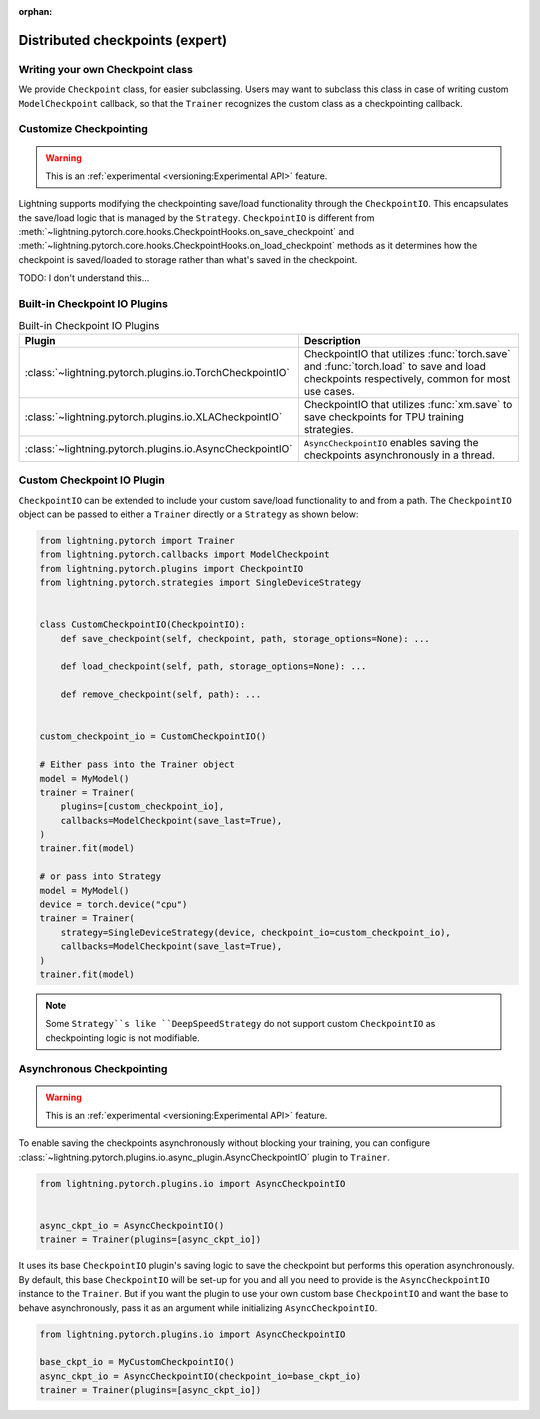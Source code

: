 :orphan:

.. _checkpointing_expert:

################################
Distributed checkpoints (expert)
################################

*********************************
Writing your own Checkpoint class
*********************************

We provide ``Checkpoint`` class, for easier subclassing. Users may want to subclass this class in case of writing custom ``ModelCheckpoint`` callback, so that the ``Trainer`` recognizes the custom class as a checkpointing callback.


***********************
Customize Checkpointing
***********************

.. warning::  This is an :ref:`experimental <versioning:Experimental API>` feature.

Lightning supports modifying the checkpointing save/load functionality through the ``CheckpointIO``. This encapsulates the save/load logic
that is managed by the ``Strategy``. ``CheckpointIO`` is different from :meth:`~lightning.pytorch.core.hooks.CheckpointHooks.on_save_checkpoint`
and :meth:`~lightning.pytorch.core.hooks.CheckpointHooks.on_load_checkpoint` methods as it determines how the checkpoint is saved/loaded to storage rather than
what's saved in the checkpoint.


TODO: I don't understand this...

******************************
Built-in Checkpoint IO Plugins
******************************

.. list-table:: Built-in Checkpoint IO Plugins
   :widths: 25 75
   :header-rows: 1

   * - Plugin
     - Description
   * - :class:`~lightning.pytorch.plugins.io.TorchCheckpointIO`
     - CheckpointIO that utilizes :func:`torch.save` and :func:`torch.load` to save and load checkpoints
       respectively, common for most use cases.
   * - :class:`~lightning.pytorch.plugins.io.XLACheckpointIO`
     - CheckpointIO that utilizes :func:`xm.save` to save checkpoints for TPU training strategies.
   * - :class:`~lightning.pytorch.plugins.io.AsyncCheckpointIO`
     - ``AsyncCheckpointIO`` enables saving the checkpoints asynchronously in a thread.


***************************
Custom Checkpoint IO Plugin
***************************

``CheckpointIO`` can be extended to include your custom save/load functionality to and from a path. The ``CheckpointIO`` object can be passed to either a ``Trainer`` directly or a ``Strategy`` as shown below:

.. code-block:: python

    from lightning.pytorch import Trainer
    from lightning.pytorch.callbacks import ModelCheckpoint
    from lightning.pytorch.plugins import CheckpointIO
    from lightning.pytorch.strategies import SingleDeviceStrategy


    class CustomCheckpointIO(CheckpointIO):
        def save_checkpoint(self, checkpoint, path, storage_options=None): ...

        def load_checkpoint(self, path, storage_options=None): ...

        def remove_checkpoint(self, path): ...


    custom_checkpoint_io = CustomCheckpointIO()

    # Either pass into the Trainer object
    model = MyModel()
    trainer = Trainer(
        plugins=[custom_checkpoint_io],
        callbacks=ModelCheckpoint(save_last=True),
    )
    trainer.fit(model)

    # or pass into Strategy
    model = MyModel()
    device = torch.device("cpu")
    trainer = Trainer(
        strategy=SingleDeviceStrategy(device, checkpoint_io=custom_checkpoint_io),
        callbacks=ModelCheckpoint(save_last=True),
    )
    trainer.fit(model)

.. note::

    Some ``Strategy``s like ``DeepSpeedStrategy`` do not support custom ``CheckpointIO`` as checkpointing logic is not modifiable.


**************************
Asynchronous Checkpointing
**************************

.. warning::  This is an :ref:`experimental <versioning:Experimental API>` feature.

To enable saving the checkpoints asynchronously without blocking your training, you can configure
:class:`~lightning.pytorch.plugins.io.async_plugin.AsyncCheckpointIO` plugin to ``Trainer``.

.. code-block:: python

   from lightning.pytorch.plugins.io import AsyncCheckpointIO


   async_ckpt_io = AsyncCheckpointIO()
   trainer = Trainer(plugins=[async_ckpt_io])


It uses its base ``CheckpointIO`` plugin's saving logic to save the checkpoint but performs this operation asynchronously.
By default, this base ``CheckpointIO`` will be set-up for you and all you need to provide is the ``AsyncCheckpointIO`` instance to the ``Trainer``.
But if you want the plugin to use your own custom base ``CheckpointIO`` and want the base to behave asynchronously, pass it as an argument while initializing ``AsyncCheckpointIO``.

.. code-block:: python

   from lightning.pytorch.plugins.io import AsyncCheckpointIO

   base_ckpt_io = MyCustomCheckpointIO()
   async_ckpt_io = AsyncCheckpointIO(checkpoint_io=base_ckpt_io)
   trainer = Trainer(plugins=[async_ckpt_io])
